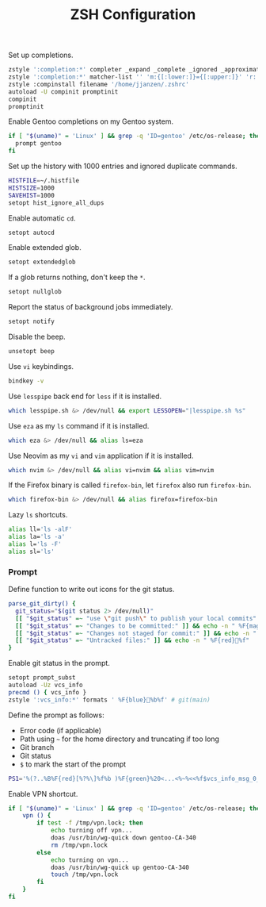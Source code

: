 #+title: ZSH Configuration
Set up completions.
#+begin_src sh :tangle ~/.zshrc :mkdirp yes
  zstyle ':completion:*' completer _expand _complete _ignored _approximate
  zstyle ':completion:*' matcher-list '' 'm:{[:lower:]}={[:upper:]}' 'r:|[._-]=** r:|=**' 'l:|=* r:|=*'
  zstyle :compinstall filename '/home/jjanzen/.zshrc'
  autoload -U compinit promptinit
  compinit
  promptinit
#+end_src

Enable Gentoo completions on my Gentoo system.
#+begin_src sh :tangle ~/.zshrc :mkdirp yes
  if [ "$(uname)" = 'Linux' ] && grep -q 'ID=gentoo' /etc/os-release; then
    prompt gentoo
  fi
#+end_src

Set up the history with 1000 entries and ignored duplicate commands.
#+begin_src sh :tangle ~/.zshrc :mkdirp yes
  HISTFILE=~/.histfile
  HISTSIZE=1000
  SAVEHIST=1000
  setopt hist_ignore_all_dups
#+end_src

Enable automatic =cd=.
#+begin_src sh :tangle ~/.zshrc :mkdirp yes
  setopt autocd
#+end_src

Enable extended glob.
#+begin_src sh :tangle ~/.zshrc :mkdirp yes
  setopt extendedglob
#+end_src

If a glob returns nothing, don't keep the =*=.
#+begin_src sh :tangle ~/.zshrc :mkdirp yes
  setopt nullglob
#+end_src

Report the status of background jobs immediately.
#+begin_src sh :tangle ~/.zshrc :mkdirp yes
  setopt notify
#+end_src

Disable the beep.
#+begin_src sh :tangle ~/.zshrc :mkdirp yes
  unsetopt beep
#+end_src

Use =vi= keybindings.
#+begin_src sh :tangle ~/.zshrc :mkdirp yes
  bindkey -v
#+end_src

Use =lesspipe= back end for =less= if it is installed.
#+begin_src sh :tangle ~/.zshrc :mkdirp yes
  which lesspipe.sh &> /dev/null && export LESSOPEN="|lesspipe.sh %s"
#+end_src

Use =eza= as my =ls= command if it is installed.
#+begin_src sh :tangle ~/.zshrc :mkdirp yes
  which eza &> /dev/null && alias ls=eza
#+end_src

Use Neovim as my =vi= and =vim= application if it is installed.
#+begin_src sh :tangle ~/.zshrc :mkdirp yes
  which nvim &> /dev/null && alias vi=nvim && alias vim=nvim
#+end_src

If the Firefox binary is called =firefox-bin=, let =firefox= also run =firefox-bin=.
#+begin_src sh :tangle ~/.zshrc :mkdirp yes
  which firefox-bin &> /dev/null && alias firefox=firefox-bin
#+end_src

Lazy =ls= shortcuts.
#+begin_src sh :tangle ~/.zshrc :mkdirp yes
  alias ll='ls -alF'
  alias la='ls -a'
  alias l='ls -F'
  alias sl='ls'
#+end_src

*** Prompt
Define function to write out icons for the git status.
#+begin_src sh :tangle ~/.zshrc :mkdirp yes
  parse_git_dirty() {
    git_status="$(git status 2> /dev/null)"
    [[ "$git_status" =~ "use \"git push\" to publish your local commits" ]] && echo -n " %F{green}%f"
    [[ "$git_status" =~ "Changes to be committed:" ]] && echo -n " %F{magenta}%f"
    [[ "$git_status" =~ "Changes not staged for commit:" ]] && echo -n " %F{yellow}%f"
    [[ "$git_status" =~ "Untracked files:" ]] && echo -n " %F{red}%f"
  }
#+end_src

Enable git status in the prompt.
#+begin_src sh :tangle ~/.zshrc :mkdirp yes
  setopt prompt_subst
  autoload -Uz vcs_info
  precmd () { vcs_info }
  zstyle ':vcs_info:*' formats ' %F{blue}%b%f' # git(main)
#+end_src

Define the prompt as follows:
- Error code (if applicable)
- Path using =~= for the home directory and truncating if too long
- Git branch
- Git status
- =$= to mark the start of the prompt
#+begin_src sh :tangle ~/.zshrc :mkdirp yes
  PS1='%(?..%B%F{red}[%?%\]%f%b )%F{green}%20<...<%~%<<%f$vcs_info_msg_0_$(parse_git_dirty) $ '
#+end_src

Enable VPN shortcut.
#+begin_src sh :tangle ~/.zshrc :mkdirp yes
  if [ "$(uname)" = 'Linux' ] && grep -q 'ID=gentoo' /etc/os-release; then
      vpn () {
          if test -f /tmp/vpn.lock; then
              echo turning off vpn...
              doas /usr/bin/wg-quick down gentoo-CA-340
              rm /tmp/vpn.lock
          else
              echo turning on vpn...
              doas /usr/bin/wg-quick up gentoo-CA-340
              touch /tmp/vpn.lock
          fi
      }
  fi
#+end_src
